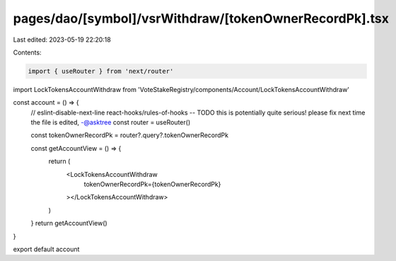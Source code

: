 pages/dao/[symbol]/vsrWithdraw/[tokenOwnerRecordPk].tsx
=======================================================

Last edited: 2023-05-19 22:20:18

Contents:

.. code-block:: tsx

    import { useRouter } from 'next/router'
import LockTokensAccountWithdraw from 'VoteStakeRegistry/components/Account/LockTokensAccountWithdraw'

const account = () => {
  // eslint-disable-next-line react-hooks/rules-of-hooks -- TODO this is potentially quite serious! please fix next time the file is edited, -@asktree
  const router = useRouter()

  const tokenOwnerRecordPk = router?.query?.tokenOwnerRecordPk

  const getAccountView = () => {
    return (
      <LockTokensAccountWithdraw
        tokenOwnerRecordPk={tokenOwnerRecordPk}
      ></LockTokensAccountWithdraw>
    )
  }
  return getAccountView()
}

export default account


